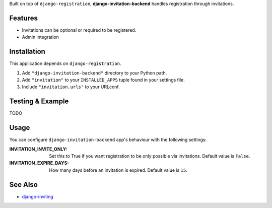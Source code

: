 Built on top of ``django-registration``, **django-invitation-backend**
handles registration through invitations.


Features
========

- Invitations can be optional or required to be registered.
- Admin integration


Installation
============

This application depends on ``django-registration``.

#. Add ``"django-invitation-backend"`` directory to your Python path.
#. Add ``"invitation"`` to your ``INSTALLED_APPS`` tuple found in your
   settings file.
#. Include ``"invitation.urls"`` to your URLconf.


Testing & Example
=================

TODO


Usage
=====

You can configure ``django-invitation-backend`` app's behaviour with
the following settings:

:INVITATION_INVITE_ONLY:
    Set this to True if you want registration to be only possible via
    invitations. Default value is ``False``.

:INVITATION_EXPIRE_DAYS:
    How many days before an invitation is expired. Default value is ``15``.


See Also
========

-  `django-inviting <http://https://github.com/muhuk/django-inviting>`_
